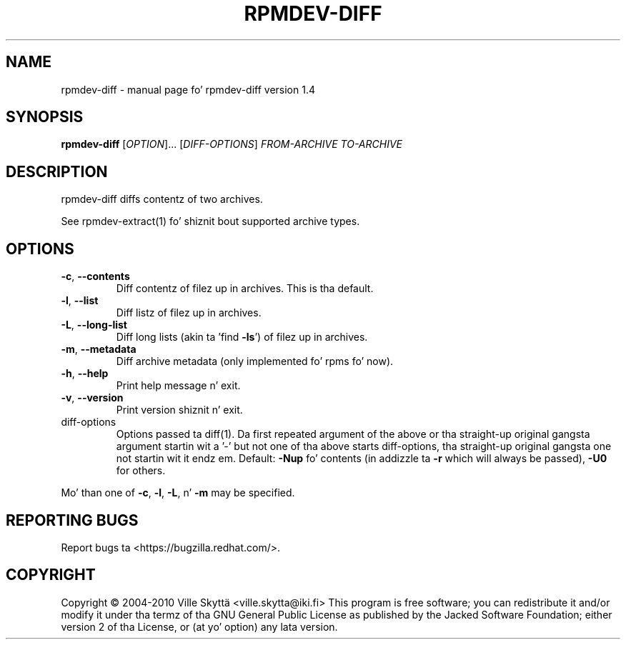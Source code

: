 .\" DO NOT MODIFY THIS FILE!  Dat shiznit was generated by help2man 1.43.3.
.TH RPMDEV-DIFF "1" "October 2013" "rpmdev-diff version 1.4" "User Commands"
.SH NAME
rpmdev-diff \- manual page fo' rpmdev-diff version 1.4
.SH SYNOPSIS
.B rpmdev-diff
[\fIOPTION\fR]... [\fIDIFF-OPTIONS\fR] \fIFROM-ARCHIVE TO-ARCHIVE\fR
.SH DESCRIPTION
rpmdev\-diff diffs contentz of two archives.
.PP
See rpmdev\-extract(1) fo' shiznit bout supported archive types.
.SH OPTIONS
.TP
\fB\-c\fR, \fB\-\-contents\fR
Diff contentz of filez up in archives.  This is tha default.
.TP
\fB\-l\fR, \fB\-\-list\fR
Diff listz of filez up in archives.
.TP
\fB\-L\fR, \fB\-\-long\-list\fR
Diff long lists (akin ta 'find \fB\-ls\fR') of filez up in archives.
.TP
\fB\-m\fR, \fB\-\-metadata\fR
Diff archive metadata (only implemented fo' rpms fo' now).
.TP
\fB\-h\fR, \fB\-\-help\fR
Print help message n' exit.
.TP
\fB\-v\fR, \fB\-\-version\fR
Print version shiznit n' exit.
.TP
diff\-options
Options passed ta diff(1).  Da first repeated argument of
the above or tha straight-up original gangsta argument startin wit a '\-' but not
one of tha above starts diff\-options, tha straight-up original gangsta one not
startin wit it endz em.  Default: \fB\-Nup\fR fo' contents
(in addizzle ta \fB\-r\fR which will always be passed), \fB\-U0\fR for
others.
.PP
Mo' than one of \fB\-c\fR, \fB\-l\fR, \fB\-L\fR, n' \fB\-m\fR may be specified.
.SH "REPORTING BUGS"
Report bugs ta <https://bugzilla.redhat.com/>.
.SH COPYRIGHT
Copyright \(co 2004\-2010 Ville Skyttä <ville.skytta@iki.fi>
This program is free software; you can redistribute it and/or modify
it under tha termz of tha GNU General Public License as published by
the Jacked Software Foundation; either version 2 of tha License, or
(at yo' option) any lata version.
